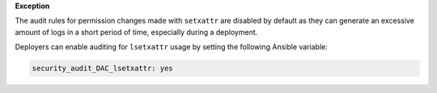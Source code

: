 **Exception**

The audit rules for permission changes made with ``setxattr`` are disabled by
default as they can generate an excessive amount of logs in a short period of
time, especially during a deployment.

Deployers can enable auditing for ``lsetxattr`` usage by setting the following
Ansible variable:

.. code-block:: yaml

   security_audit_DAC_lsetxattr: yes
